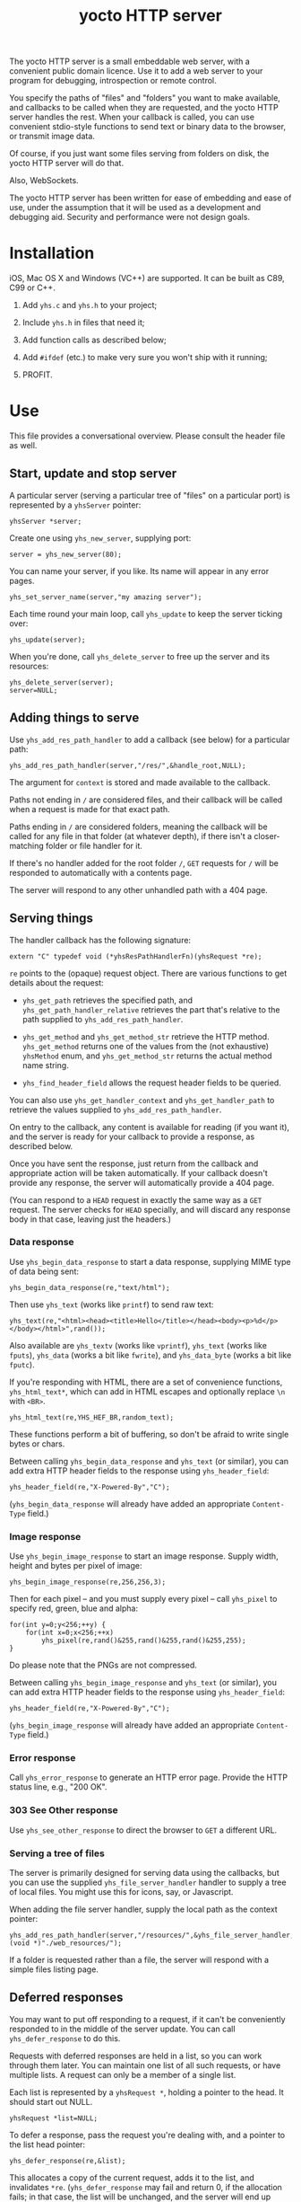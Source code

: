 #+OPTIONS: toc:nil num:nil author:nil email:nil creator:nil timestamp:nil ^:nil
#+TITLE: yocto HTTP server

The yocto HTTP server is a small embeddable web server, with a
convenient public domain licence. Use it to add a web server to your
program for debugging, introspection or remote control.

You specify the paths of "files" and "folders" you want to make
available, and callbacks to be called when they are requested, and the
yocto HTTP server handles the rest. When your callback is called, you
can use convenient stdio-style functions to send text or binary data
to the browser, or transmit image data.

Of course, if you just want some files serving from folders on disk,
the yocto HTTP server will do that.

Also, WebSockets.

The yocto HTTP server has been written for ease of embedding and ease
of use, under the assumption that it will be used as a development and
debugging aid. Security and performance were not design goals.

* Installation

iOS, Mac OS X and Windows (VC++) are supported. It can be built as
C89, C99 or C++.

1. Add =yhs.c= and =yhs.h= to your project;

2. Include =yhs.h= in files that need it;

3. Add function calls as described below;

4. Add =#ifdef= (etc.) to make very sure you won't ship with it
   running;

5. PROFIT.

* Use

This file provides a conversational overview. Please consult the
header file as well.

** Start, update and stop server

A particular server (serving a particular tree of "files" on a
particular port) is represented by a =yhsServer= pointer:

: yhsServer *server;

Create one using =yhs_new_server=, supplying port:

: server = yhs_new_server(80);

You can name your server, if you like. Its name will appear in any
error pages.

: yhs_set_server_name(server,"my amazing server");

Each time round your main loop, call =yhs_update= to keep the server
ticking over:

: yhs_update(server);

When you're done, call =yhs_delete_server= to free up the server and
its resources:

: yhs_delete_server(server);
: server=NULL;

** Adding things to serve

Use =yhs_add_res_path_handler= to add a callback (see below) for a
particular path:

: yhs_add_res_path_handler(server,"/res/",&handle_root,NULL);

The argument for =context= is stored and made available to the
callback.

Paths not ending in =/= are considered files, and their callback will
be called when a request is made for that exact path.

Paths ending in =/= are considered folders, meaning the callback will
be called for any file in that folder (at whatever depth), if there
isn't a closer-matching folder or file handler for it.

If there's no handler added for the root folder =/=, =GET= requests
for =/= will be responded to automatically with a contents page.

The server will respond to any other unhandled path with a 404 page.

** Serving things

The handler callback has the following signature:

: extern "C" typedef void (*yhsResPathHandlerFn)(yhsRequest *re);

=re= points to the (opaque) request object. There are various
functions to get details about the request:

- =yhs_get_path= retrieves the specified path, and
  =yhs_get_path_handler_relative= retrieves the part that's relative
  to the path supplied to =yhs_add_res_path_handler=.

- =yhs_get_method= and =yhs_get_method_str= retrieve the HTTP
  method. =yhs_get_method= returns one of the values from the (not
  exhaustive) =yhsMethod= enum, and =yhs_get_method_str= returns the
  actual method name string.

- =yhs_find_header_field= allows the request header fields to be
  queried.

You can also use =yhs_get_handler_context= and =yhs_get_handler_path=
to retrieve the values supplied to =yhs_add_res_path_handler=.

On entry to the callback, any content is available for reading (if you
want it), and the server is ready for your callback to provide a
response, as described below.

Once you have sent the response, just return from the callback and
appropriate action will be taken automatically. If your callback
doesn't provide any response, the server will automatically provide a
404 page.

(You can respond to a =HEAD= request in exactly the same way as a
=GET= request. The server checks for =HEAD= specially, and will
discard any response body in that case, leaving just the headers.)

*** Data response

Use =yhs_begin_data_response= to start a data response, supplying MIME type
of data being sent:

: yhs_begin_data_response(re,"text/html");

Then use =yhs_text= (works like =printf=) to send raw text:

: yhs_text(re,"<html><head><title>Hello</title></head><body><p>%d</p></body></html>",rand());

Also available are =yhs_textv= (works like =vprintf=), =yhs_text=
(works like =fputs=), =yhs_data= (works a bit like =fwrite=), and
=yhs_data_byte= (works a bit like =fputc=).

If you're responding with HTML, there are a set of convenience
functions, =yhs_html_text*=, which can add in HTML escapes and
optionally replace =\n= with =<BR>=.

: yhs_html_text(re,YHS_HEF_BR,random_text);

These functions perform a bit of buffering, so don't be afraid to
write single bytes or chars.

Between calling =yhs_begin_data_response= and =yhs_text= (or similar), you
can add extra HTTP header fields to the response using
=yhs_header_field=:

: yhs_header_field(re,"X-Powered-By","C");

(=yhs_begin_data_response= will already have added an appropriate
=Content-Type= field.)

*** Image response

Use =yhs_begin_image_response= to start an image response. Supply width,
height and bytes per pixel of image:

: yhs_begin_image_response(re,256,256,3);

Then for each pixel -- and you must supply every pixel -- call
=yhs_pixel= to specify red, green, blue and alpha:

: for(int y=0;y<256;++y) {
:     for(int x=0;x<256;++x)
:         yhs_pixel(re,rand()&255,rand()&255,rand()&255,255);
: }

Do please note that the PNGs are not compressed.

Between calling =yhs_begin_image_response= and =yhs_text= (or similar), you
can add extra HTTP header fields to the response using
=yhs_header_field=:

: yhs_header_field(re,"X-Powered-By","C");

(=yhs_begin_image_response= will already have added an appropriate
=Content-Type= field.)

*** Error response

Call =yhs_error_response= to generate an HTTP error page. Provide
the HTTP status line, e.g., "200 OK".

*** 303 See Other response

Use =yhs_see_other_response= to direct the browser to =GET= a
different URL.

*** Serving a tree of files

The server is primarily designed for serving data using the callbacks,
but you can use the supplied =yhs_file_server_handler= handler to
supply a tree of local files. You might use this for icons, say, or
Javascript.

When adding the file server handler, supply the local path as the
context pointer:

: yhs_add_res_path_handler(server,"/resources/",&yhs_file_server_handler,(void *)"./web_resources/");

If a folder is requested rather than a file, the server will respond
with a simple files listing page.

** Deferred responses

You may want to put off responding to a request, if it can't be
conveniently responded to in the middle of the server update. You can
call =yhs_defer_response= to do this.

Requests with deferred responses are held in a list, so you can work
through them later. You can maintain one list of all such requests, or
have multiple lists. A request can only be a member of a single list.

Each list is represented by a =yhsRequest *=, holding a pointer to the
head. It should start out NULL.

: yhsRequest *list=NULL;

To defer a response, pass the request you're dealing with, and a
pointer to the list head pointer:

: yhs_defer_response(re,&list);

This allocates a copy of the current request, adds it to the list, and
invalidates =*re=. (=yhs_defer_response= may fail and return 0, if the
allocation fails; in that case, the list will be unchanged, and the
server will end up producing a 404. So most of the time, you probably
won't need to check.)

Then later, work through the list and make progress with each response
using the functions above. Then, to advance your current item pointer
to the next request in the list, use =yhs_next_request_ptr= to leave
the response in progress or =yhs_end_deferred_response= to finish it
up and remove it from the list.

The expected code is along these lines:

: yhsRequest *cur=list;
: while(cur) {
:     /* do stuff to **cur */
:     if(/* finished with **cur */)
:         cur = yhs_end_deferred_response(cur);
:     else
:         cur = yhs_next_request_ptr(cur, &list);
: }

** Content

If the request has content associated with it, use =yhs_get_content=
to retrieve it. Check for associated content by looking for the
=Content-Length= header field by hand, or use
=yhs_get_content_details= to do the check. =yhs_get_content_details=
will retrieve =Content-Length= as an =int=, and find any
=Content-Type= field supplied too.

You can retrieve the content all in one go, or in parts.

** Forms

Helpers are provided for processing data from =POST= method forms in
=application/x-www-form-urlencoded= format. (=GET= forms, and
=multipart/form-data=, are not specifically catered for.)

In the handler, use =yhs_read_form_content=:

: int is_form_data_ok=yhs_read_form_content(re);
: if(!is_form_data_ok) {
:     /* error (probably unlikely) */
:     return;
: }

This allocates some memory to save off the form data. This memory is
freed automatically when the response finishes.

You can (try to) retrieve a control's value by control name, using
=yhs_find_control_value=:

: const char *value=yhs_find_control_value(re,"value name");

The result is =NULL= if the value doesn't exist.

You can also iterate through all the names and values available:

: for(size_t i=0;i<yhs_get_num_controls(re);++i) {
:     const char *name=yhs_get_control_name(re,i);
:     const char *value=yhs_get_control_value(re,i);
: }

The pointers point into the data set up by =yhs_read_form_content=.
The pointed-to data must be copied if it is to be kept past the end of
the response.

** Handler configuration

After adding a handler for a path, you can configure it. 

Use =yhs_add_to_toc= to add the handler to the contents page. A link
is provided to the handler's path; by default, the text of the link is
the path too, but you can use =yhs_set_handler_description= to provide
something friendlier.

Use =yhs_set_valid_methods= to set the valid HTTP methods for the
path. The default valid methods are =GET= and =HEAD= only. The server
will ignore any requests for a path using an invalid method (so that
most handlers won't have to check the method).

The configure functions return the supplied handler, so you can do
everything on one line:

: yhs_add_to_toc(yhs_set_handler_description("test handler",yhs_add_res_path_handler(server,"/test",&test_func,NULL)));

** WebSockets

yhs supports WebSockets as per RFC 6455
(http://tools.ietf.org/html/rfc6455).

yhs passes the AutobahnTestsuite Websocket tests
(http://autobahn.ws/testsuite), suggesting that it actually works.

*** WebSocket connections

To set up a potential WebSocket connection, use
=yhs_set_valid_methods= to add =YHS_METHOD_WEBSOCKET= as a valid
method for the handler.

: yhs_set_valid_methods(YHS_METHOD_WEBSOCKET,yhs_add_res_path_handler(server,"/ws",&ws_func,NULL));

In the handler, =yhs_get_method= will return =YHS_METHOD_WEBSOCKET= if
there is a WebSocket connection attempt being made. Use
=yhs_accept_websocket= to approve it, and put the connection into
WebSocket mode.

Once the connection is in WebSocket mode, call =yhs_is_websocket_open=
to see if the connection is still open. The WebSocket MUST (their
words, not mine!) be closed at the slightest provocation, so it might
become closed unexpectedly.

WebSocket connections are expected to be deferred, but there's no
obligation.

*** Receiving WebSocket data

To receive data on the WebSocket, or try to, use
=yhs_begin_recv_websocket_frame=. =yhs_begin_recv_websocket_frame= is
non-blocking, and will return 1 if there is data waiting, and
optionally set a variable to indicate whether the incoming frame is
text or binary.

Once =yhs_begin_recv_websocket_frame= returns 1, the data is ready for
reading, and you are committed to reading it. Use
=yhs_recv_websocket_data= to do this. =yhs_recv_websocket_data= will
attempt to fill a buffer with incoming data, stopping when the buffer
is full, the entire frame has been read, or something else happened
(some kind of error, or WebSocket closed).

(yhs will automatically handle continuation frames; you can't detect
the fragmentation.)

Once you've read the data, call =yhs_end_recv_websocket_frame= to
stop. If there is unread data in the frame, it will be silently
discarded.

: int is_text;
: if(yhs_begin_recv_websocket_frame(re,&is_text)) {
:     char buf[1000];
:     size_t n;
:     if(yhs_recv_websocket_data(re,buf,sizeof buf,&n)) {
:         /* stuff */
:     }
: }

=yhs_recv_websocket_data= will always fill the entire buffer if
there's data to fill it with, and will block if required. If the read
succeeded, and the size read is less than the size of the buffer, all
the data in the frame has been read.

*** Receiving a WebSocket text frame

If the incoming data is text, yhs still allows you to treat it as a
sequence of bytes for reading purposes. This means you can read
partial UTF-8 byte sequences (e.g., if you're receiving 1 byte at a
time), leaving you with invalid intermediate UTF-8. So take care.

Additionally, the UTF-8 data is validated char-by-char rather than
byte-by-byte, so you can receive parts of obviously invalid UTF-8 byte
sequences as well, if yhs has yet to see the entire char to validate
it. So... take care with that, too.

All in all, if reading a text frame, you're advised to read the whole
thing in before doing anything with it. 

*** Sending WebSocket data

To start sending a frame of data, use
=yhs_begin_send_websocket_frame=, supplying a flag indicating whether
the frame is text or binary.

Once the frame is started, use the various data sending functions
(=yhs_text*=, =yhs_data*=) to send data. (yhs will fragment the frame
at its discretion, if necessary.) Then call
=yhs_end_send_websocket_frame= once done.

If sending a text frame, it must be valid UTF-8, but yhs doesn't
check, under the assumption that the client will.

*** Closing the WebSocket

If the request isn't deferred, the WebSocket will be closed when the
handler returns; if the request is deferred, use
=yhs_end_deferred_response= to close it.

* Tweakables

There are some tweakable macros and constants near the top of the .c
file. There's no API for changing these; just edit them using a text
editor.

** Constants

The main ones:

- =MAX_REQUEST_SIZE= :: max supported size of HTTP header included in
     request. Server will return a 500 Internal Server Error if the
     client exceeds this.

- =MAX_TEXT_LEN= :: size of buffer used for format string
                    expansion. Affects maximum possible length of
                    output from yhs_textf and yhs_textv.

- =WRITE_BUF_SIZE= :: size of buffer used when writing, to avoid lots
     of little =send= socket calls.

=MAX_TEXT_LEN= and =WRITE_BUF_SIZE= contribute to the size of the
=yhsServer= object; =MAX_REQUEST_SIZE= contributes to the amount of
stack required by the =yhs_update= call.

** Memory allocation

There are two malloc macros, =MALLOC= and =FREE=, by default wrapping
=malloc= and =free= respectively.

** Logging

There are 3 logging macros, =YHS_DEBUG_MSG=, =YHS_INFO_MSG= and
=YHS_ERR_MSG=. These are invoked just like printf, and are assumed to
expand to a single statement.

By default, debug and info messages go to =stdout=, and errors go to
=stderr=.

* Notes

- The server uses blocking sockets and makes blocking socket calls, so
  =yhs_update= could take pretty much any amount of time, if there's
  something to do. (=yhs_update= will return =1= if it did anything
  significant, the idea being that the game avoids playing logic
  catch-up in this case. No timing is actually performed; this is just
  a quick hack.)

* TODOs

- 303 would probably be a better default response to a POST than 404.

- Optional integration with miniz or stb_image_write to serve
  compressed PNGs

- Optional integration with miniz for gzip'd transfers

- Support "Transfer-Encoding: chunked"?

- Maybe do something nicer about form content?

- Have the file server handler check for =index.html= and, if present,
  respond with its contents rather than the files listing?

- Currently does a poor job of handling duplicated header lines
  conveniently; instead of requiring repeated yhs_find_header_field
  calls to find them all, it should just join them on receipt (see
  section 4.2) and provide some API for accessing comma-separated
  lists as a list as well as the string. C strings :(

- No support for selecting the WebSocket protocol

- Add mutex as appropriate, so deferred connections can be serviced on
  other threads (caller is responsible for thread safety of the chain
  but yhs will have to do the next_deferred/prev_deferred list)

- Add some kind of context pointer to a yhsRequest when deferring, so
  the caller can store some action data or something? (Making it
  easier to have all of them in one big list, so there's only one
  mutex for the caller to maintain?)

- =yhs_get_content= and =yhs_recv_websocket_data= should probably be
  much more similar than they are.

- Is "yocto" still appropriate?

* Other embeddable web serving options

If you disagree with the choices made here, perhaps one of these other
offerings will be more to your taste.

** mongoose

http://code.google.com/p/mongoose/

** libmicrohttpd

http://www.gnu.org/software/libmicrohttpd/

** tulrich-testbed

http://tu-testbed.svn.sourceforge.net/viewvc/tu-testbed/trunk/tu-testbed/net/

** EasyHTTPD

http://sourceforge.net/projects/ehttpd/

** EHS

http://ehs.fritz-elfert.de

** poco

http://pocoproject.org/
